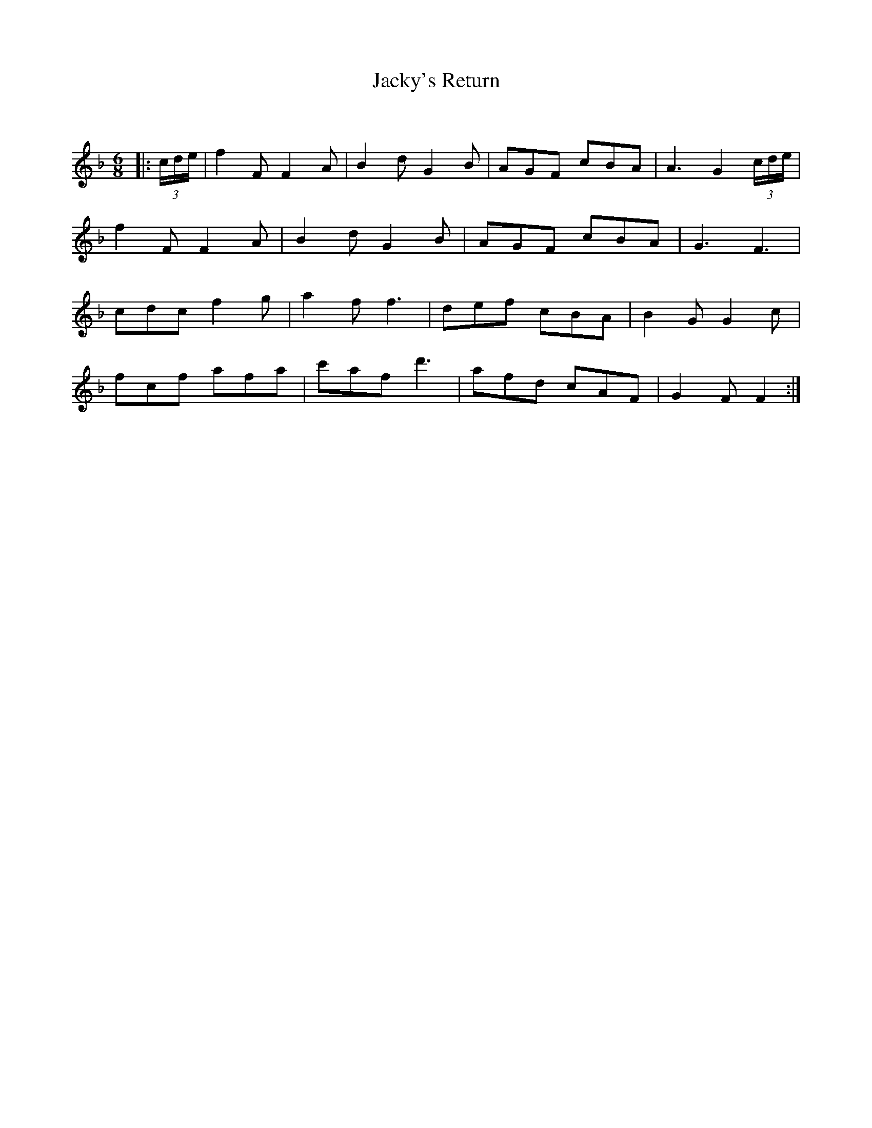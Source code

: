 X:1
T: Jacky's Return
C:
R:Jig
Q:180
K:F
M:6/8
L:1/16
|:(3cde|f4F2 F4A2|B4d2 G4B2|A2G2F2 c2B2A2|A6 G4(3cde|
f4F2 F4A2|B4d2 G4B2|A2G2F2 c2B2A2|G6F6|
c2d2c2 f4g2|a4f2 f6|d2e2f2 c2B2A2|B4G2 G4c2|
f2c2f2 a2f2a2|c'2a2f2 d'6|a2f2d2 c2A2F2|G4F2 F4:|
